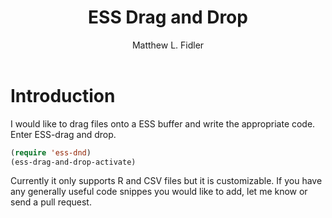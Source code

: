 #+TITLE: ESS Drag and Drop
#+AUTHOR: Matthew L. Fidler
* Introduction
I would like to drag files onto a ESS buffer and write the appropriate
code.  Enter ESS-drag and drop.

#+BEGIN_SRC emacs-lisp
(require 'ess-dnd)
(ess-drag-and-drop-activate)
#+END_SRC

Currently it only supports R and CSV files but it is customizable.  If
you have any generally useful code snippes you would like to add, let
me know or send a pull request.
